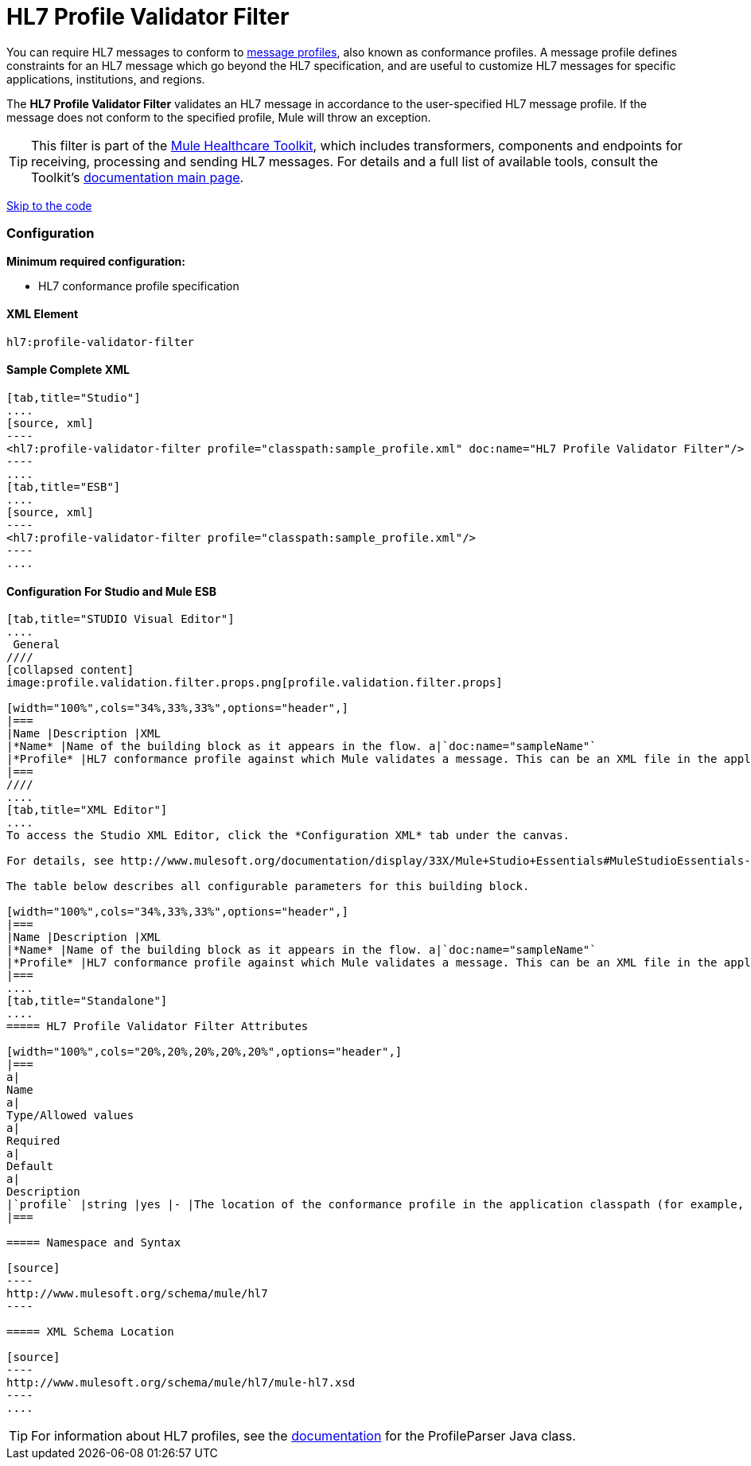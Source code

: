 = HL7 Profile Validator Filter

You can require HL7 messages to conform to http://wiki.hl7.org/index.php?title=Conformance_Profile[message profiles], also known as conformance profiles. A message profile defines constraints for an HL7 message which go beyond the HL7 specification, and are useful to customize HL7 messages for specific applications, institutions, and regions.

The *HL7 Profile Validator Filter* validates an HL7 message in accordance to the user-specified HL7 message profile. If the message does not conform to the specified profile, Mule will throw an exception.

[TIP]
This filter is part of the link:/docs/display/33X/Mule+HealthCare+Toolkit[Mule Healthcare Toolkit], which includes transformers, components and endpoints for receiving, processing and sending HL7 messages. For details and a full list of available tools, consult the Toolkit's link:/docs/display/33X/Mule+HealthCare+Toolkit[documentation main page].

link:#HL7ProfileValidatorFilter-ConfigurationForStudioandMuleESB[Skip to the code]

=== Configuration

*Minimum required configuration:*

* HL7 conformance profile specification

==== XML Element

[source]
----
hl7:profile-validator-filter
----

==== Sample Complete XML

[tabs]
------
[tab,title="Studio"]
....
[source, xml]
----
<hl7:profile-validator-filter profile="classpath:sample_profile.xml" doc:name="HL7 Profile Validator Filter"/>
----
....
[tab,title="ESB"]
....
[source, xml]
----
<hl7:profile-validator-filter profile="classpath:sample_profile.xml"/>
----
....
------

==== Configuration For Studio and Mule ESB

[tabs]
------
[tab,title="STUDIO Visual Editor"]
....
 General
////
[collapsed content]
image:profile.validation.filter.props.png[profile.validation.filter.props]

[width="100%",cols="34%,33%,33%",options="header",]
|===
|Name |Description |XML
|*Name* |Name of the building block as it appears in the flow. a|`doc:name="sampleName"`
|*Profile* |HL7 conformance profile against which Mule validates a message. This can be an XML file in the application's classpath, or an XML string containing the profile. a|`profile="classpath:profile.xml"`
|===
////
....
[tab,title="XML Editor"]
....
To access the Studio XML Editor, click the *Configuration XML* tab under the canvas.

For details, see http://www.mulesoft.org/documentation/display/33X/Mule+Studio+Essentials#MuleStudioEssentials-XMLEditorTipsandTricks[XML Editor trips and tricks].

The table below describes all configurable parameters for this building block.

[width="100%",cols="34%,33%,33%",options="header",]
|===
|Name |Description |XML
|*Name* |Name of the building block as it appears in the flow. a|`doc:name="sampleName"`
|*Profile* |HL7 conformance profile against which Mule validates a message. This can be an XML file in the application's classpath, or an XML string containing the profile. a|`profile="classpath:profile.xml"`
|===
....
[tab,title="Standalone"]
....
===== HL7 Profile Validator Filter Attributes

[width="100%",cols="20%,20%,20%,20%,20%",options="header",]
|===
a|
Name
a|
Type/Allowed values
a|
Required
a|
Default
a|
Description
|`profile` |string |yes |- |The location of the conformance profile in the application classpath (for example, `classpath:ADT_A31.xml`) or an XML string containing the conformance profile.
|===

===== Namespace and Syntax

[source]
----
http://www.mulesoft.org/schema/mule/hl7
----

===== XML Schema Location

[source]
----
http://www.mulesoft.org/schema/mule/hl7/mule-hl7.xsd
----
....
------

[TIP]
For information about HL7 profiles, see the http://hl7api.sourceforge.net/base/apidocs/ca/uhn/hl7v2/conf/parser/ProfileParser.html[documentation] for the ProfileParser Java class.

